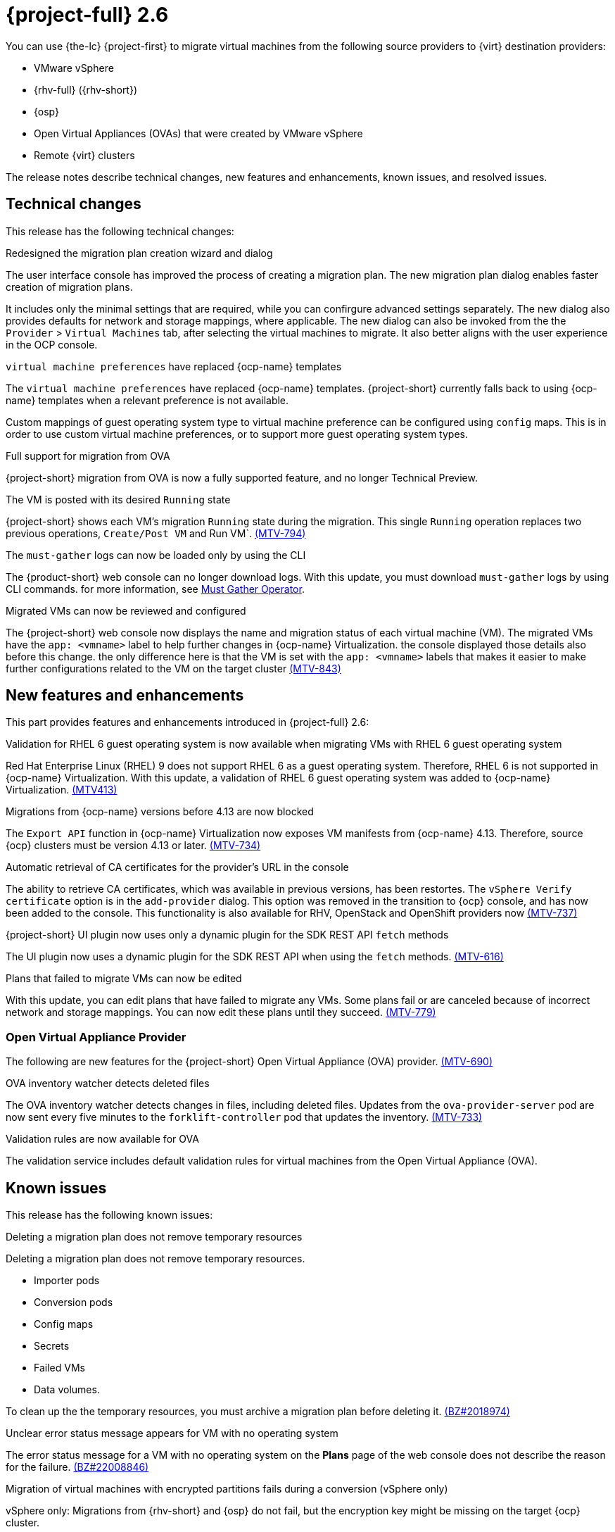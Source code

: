 // Module included in the following assemblies:
//
// * documentation/doc-Release_notes/master.adoc

[id="rn-26_{context}"]
= {project-full} 2.6

You can use {the-lc} {project-first} to migrate virtual machines from the following source providers to {virt} destination providers:

* VMware vSphere
* {rhv-full} ({rhv-short})
* {osp}
* Open Virtual Appliances (OVAs) that were created by VMware vSphere
* Remote {virt} clusters

The release notes describe technical changes, new features and enhancements, known issues, and resolved issues.

[id="technical-changes-26_{context}"]
== Technical changes

This release has the following technical changes:

.Redesigned the migration plan creation wizard and dialog

The user interface console has improved the process of creating a migration plan.
The new migration plan dialog enables faster creation of migration plans. 

It includes only the minimal settings that are required, while you can confirgure advanced settings separately. The new dialog also provides defaults for network and storage mappings, where applicable. The new dialog can also be invoked from the the `Provider` > `Virtual Machines` tab, after selecting the virtual machines to migrate. It also better aligns with the user experience in the OCP console.

.`virtual machine preferences` have replaced {ocp-name} templates

The `virtual machine preferences` have replaced {ocp-name} templates. {project-short} currently falls back to using {ocp-name} templates when a relevant preference is not available.

Custom mappings of guest operating system type to virtual machine preference can be configured using `config` maps. This is in order to use custom virtual machine preferences, or to support more guest operating system types.

.Full support for migration from OVA

{project-short} migration from OVA is now a fully supported feature, and no longer Technical Preview.

.The VM is posted with its desired `Running` state

{project-short} shows each VM's migration `Running` state during the migration. This single `Running` operation replaces two previous operations, `Create/Post VM` and Run VM`.  link:https://issues.redhat.com/browse/MTV-794[(MTV-794)]

.The `must-gather` logs can now be loaded only by using the CLI

The {product-short} web console can no longer download logs. With this update, you must download `must-gather` logs by using CLI commands. for more information, see link:https://github.com/openshift/must-gather-operator[Must Gather Operator].

.Migrated VMs can now be reviewed and configured

The {project-short} web console now displays the name and migration status of each virtual machine (VM). The migrated VMs have the `app: <vmname>` label to help further changes in {ocp-name} Virtualization.
 the console displayed those details also before this change. the only difference here is that the VM is set with the `app: <vmname>` labels that makes it easier to make further configurations related to the VM on the target cluster
link:https://issues.redhat.com/browse/MTV-843[(MTV-843)]



[id="new-features-and-enhancements-26_{context}"]
== New features and enhancements

This part provides features and enhancements introduced in {project-full} 2.6:

.Validation for RHEL 6 guest operating system is now available when migrating VMs with RHEL 6 guest operating system

Red Hat Enterprise Linux (RHEL) 9 does not support RHEL 6 as a guest operating system. Therefore, RHEL 6 is not supported in {ocp-name} Virtualization. With this update, a validation of RHEL 6 guest operating system was added to {ocp-name} Virtualization. link:https://issues.redhat.com/browse/MTV-413[(MTV413)]

.Migrations from {ocp-name} versions before 4.13 are now blocked

The `Export API` function in {ocp-name} Virtualization now exposes VM manifests from {ocp-name} 4.13. Therefore, source {ocp} clusters must be version 4.13 or later. link:https://issues.redhat.com/browse/MTV-734[(MTV-734)]


.Automatic retrieval of CA certificates for the provider's URL in the console

The ability to retrieve CA certificates, which was available in previous versions, has been restortes. The `vSphere Verify certificate` option is in the `add-provider` dialog. This option was removed in the transition to {ocp} console, and has now been added to the console. This functionality is also available for RHV, OpenStack and OpenShift providers now
link:https://issues.redhat.com/browse/MTV-737[(MTV-737)]


.{project-short} UI plugin now uses only a dynamic plugin for the SDK REST API `fetch` methods

The UI plugin now uses a dynamic plugin for the SDK REST API when using the `fetch` methods. link:https://issues.redhat.com/browse/MTV-616[(MTV-616)]



.Plans that failed to migrate VMs can now be edited

With this update, you can edit plans that have failed to migrate any VMs. Some plans fail or are canceled because of incorrect network and storage mappings. You can now edit these plans until they succeed. link:https://issues.redhat.com/browse/MTV-779[(MTV-779)]


[id="ova-provider-26_{context}"]
=== Open Virtual Appliance Provider

The following are new features for the {project-short} Open Virtual Appliance (OVA) provider. link:https://issues.redhat.com/browse/MTV-690[(MTV-690)]


.OVA inventory watcher detects deleted files

The OVA inventory watcher detects changes in files, including deleted files. Updates from the `ova-provider-server` pod are now sent every five minutes to the `forklift-controller` pod that updates the inventory. link:https://issues.redhat.com/browse/MTV-733[(MTV-733)]


.Validation rules are now available for OVA

The validation service includes default validation rules for virtual machines from the Open Virtual Appliance (OVA).


[id="known-issues-26_{context}"]
== Known issues

This release has the following known issues:

.Deleting a migration plan does not remove temporary resources

Deleting a migration plan does not remove temporary resources. 

* Importer pods
* Conversion pods
* Config maps
* Secrets
* Failed VMs
* Data volumes. 

To clean up the the temporary resources, you must archive a migration plan before deleting it. link:https://bugzilla.redhat.com/show_bug.cgi?id=2018974[(BZ#2018974)]

.Unclear error status message appears for VM with no operating system

The error status message for a VM with no operating system on the *Plans* page of the web console does not describe the reason for the failure. link:https://bugzilla.redhat.com/show_bug.cgi?id=2008846[(BZ#22008846)]

.Migration of virtual machines with encrypted partitions fails during a conversion (vSphere only)

vSphere only: Migrations from {rhv-short} and {osp} do not fail, but the encryption key might be missing on the target {ocp} cluster.

.Migration fails during precopy and cutover while a snapshot operation is performed on the source VM

Warm migrations from {rhv-short} fail if a snapshot operation is performed on the source VM. If you perform a snapshot operation on the source VM at the time when a migration snapshot is scheduled, the migration fails instead of waiting for your snapshot operation to finish. link:https://issues.redhat.com/browse/MTV-456[(MTV-456)]

.Unable to schedule migrated VM with multiple disks to more than one storage class of type hostPath

When migrating a VM with multiple disks to more than one storage classes of the type `hostPath`, a VM might not be scheduled. 

To enable migrating a VM with multiple disks, use a shared storage on the target {ocp} cluster.

.Warm migrations do not support guest operating systems

Warm migrations and migrations to remote {ocp} clusters from vSphere do not support the same guest operating systems that are supported in cold migrations and migrations to the local {ocp} cluster. RHEL 8 and RHEL 9 might cause this limitation. 
See link:https://access.redhat.com/articles/1351473[Converting virtual machines from other hypervisors to KVM with virt-v2v in RHEL 7, RHEL 8, and RHEL 9] for the list of supported guest operating systems.

.VMs from vSphere with RHEL 9 guest operating system might start with network interfaces that are down

When migrating virtual machines (VMs) with Red Hat Enterprise Linux (RHEL) 9 installed as a guest operating system from vSphere, the network interfaces of these VMs could be disabled when they start in {ocp-name} Virtualization. link:https://issues.redhat.com/browse/MTV-491[(MTV-491)]


.Leftover `ovirtvolumepopulator` from failed migration causes the plan to stop in the `CopyDisks` phase

An earlier failed migration can leave an outdated `ovirtvolumepopulator` in the project of a new plan for the same VM. The `CreateDataVolumes` phase does not create populator PVCs when transitioning to `CopyDisks`, causing the `CopyDisks` phase to stay indefinitely. link:https://issues.redhat.com/browse/MTV-929[(MTV-929)]

.Unclear error message when Forklift fails to build/create a PVC

The migration fails to build the PVC when the destination storage class does not have a configured storage profile. The error logs lack clear information to identify the reason for the failure. link:https://issues.redhat.com/browse/MTV-928[(MTV-928)]

.Fail to migrate a VM with NVME disks from vSphere 

When migrating a VM with NVME disks from vSphere, the migration process fails and the Web Console shows that the `Convert image to kubevirt` stage is `running` but did not finish successfully. link:https://issues.redhat.com/browse/MTV-963[(MTV-963)]

.Import image-based VMs can fail

Migrating an image-based VM without the `virtual_size` field can fail on a block mode storage class. link:https://issues.redhat.com/browse/MTV-946[(MTV-644)]

For a complete list of all known issues in this release, see the list of link:https://issues.redhat.com/issues/?filter=12430275[Known Issues] in Jira. 

[id="resolved-issues-26_{context}"]
== Resolved issues

This release has the following resolved issues:

.Deleting a provider automatically also deletes the PV

Each OVA provider has an attached PV and PVC. The PVC is deleted automatically when the provider is deleted. {project-short} now also deletes the PV when the provider is deleted. link:https://issues.redhat.com/browse/MTV-848[(MTV-848)]

.Data loss is no longer possible when migrating VMware VMs with snapshots

In the previous versions of {product-short}, when migrating a VMware VM that had a snapshot, the VM that was created in {ocp-name} Virtualization contained the data in the snapshot, but not in the running VM that was migrated. This has been resolved in {product-short} 2.6.0.  link:https://issues.redhat.com/browse/MTV-447[(MTV-447)]

.Adding an OVA provider no longer displays the `ConnectionTestFailed` error message

In the previous versions of {product-short}, when adding an OVA provider, `The provider is not ready - ConnectionTestFailed` error message appeared, even though the provider was eventually created. The message disappeared after a few seconds. This has been resolved in {product-short} 2.6.0. link:https://issues.redhat.com/browse/MTV-671[(MTV-671)]

.Canceling and deleting a failed migration plan does not clean up the `populate` pods and PVC

When a user cancels and deletes a failed migration plan after creating a PVC and spawning the `populate` pods, the `populate` pods and PVC are not deleted. You must delete the pods and PVC manually. link:https://issues.redhat.com/browse/MTV-678[(MTV-678)]

.{ocp} to {ocp} migrations require the cluster version to be 4.13 or later

When migrating from {ocp} to {ocp}, the version of the source provider cluster must be {ocp} version 4.13 or later. link:https://issues.redhat.com/browse/MTV-809[(MTV-809)]


.Get firmware detection by virt-v2v

A `virt-v2v` that converts a guest also produces an OFV with configuration based on the virtual disk, such as driver or firmware. `forklift-controller` processes the produced OFV's status of the conversion pod. link:https://issues.redhat.com/browse/MTV-759[(MTV-759)]



.Creating a host secret requires validating the secret before creating the host

When creating a host secret, you must validate the secret before creating the host. to create a host secret, follow these steps:

. Create a secret
. Create a host
. Update the secret owner reference

link:https://issues.redhat.com/browse/MTV-868[(MTV-868)]

.When adding OVA provider a `ConnectionTestFailed` message appears

When adding an OVA provider, the error message `ConnectionTestFailed` can instantly appear, although the provider has been created successfully. If the message does not disappear after a few minutes and the provider status does not move to `Ready`, this means that the provider has not been created successfully. link:https://issues.redhat.com/browse/MTV-671[(MTV-671)]

.RHV provider `ConnectionTestSucceeded` True response from the wrong URL

The `ConnectionTestSucceeded` condition was set to `True` even when the URL was different than the API endpoint for the RHV Manager. This issue has been resolved in {project-short} 2.6.0. link:https://issues.redhat.com/browse/MTV-740[(MTV-740)]


.`ForkliftController` status shows `Failure` after upgrading from {project-short} 2.4.2 to {project-short} 2.5.0

After upgrading {project-short} from version 2.4.2 to 2.5.0, the `ForkliftController` returned the `Failure` status and an error message. This issue has been resolved in {project-short} 2.6.0. link:https://issues.redhat.com/browse/MTV-702[(MTV-702)]

.Migration does not fail when a vSphere Datacenter is nested inside a folder
 
Previously, migrating a vSphere Datacenter succeeded when it was directly under the `/vcenter`, but failed when it was stored inside a folder. As a result, the migration raised an error. This issue was resolved in {project-short} 2.6.0. link:https://issues.redhat.com/browse/MTV-796[(MTV-796)]

.Migration of image-based VM from {osp} to `default` project no longer fails

The migration process now succeeds when migrating an image-based VM from {osp} to the `default` project. The conversion of a virtual machine snapshot as part of the migration runs with non-root privileges, and {name-ocp} does not automatically pick a non-root user for the pod that starts on the `default` project. This issue has been resolved in {project-short} 2.6.0. link:https://issues.redhat.com/browse/MTV-964[(MTV-964)]

For a complete list of all resolved issues in this release, see the list of link:https://issues.redhat.com/issues/?filter=12430274[Resolved Issues] in Jira.
